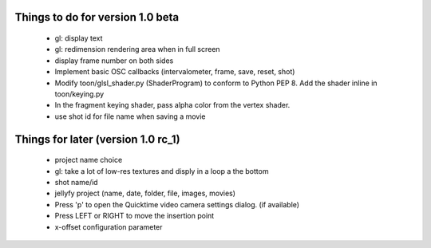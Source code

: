 Things to do for version 1.0 beta
=================================

 - gl: display text
 - gl: redimension rendering area when in full screen
 - display frame number on both sides
 - Implement basic OSC callbacks (intervalometer, frame, save, reset, shot)
 - Modify toon/glsl_shader.py (ShaderProgram) to conform to Python PEP 8. Add the shader inline in toon/keying.py
 - In the fragment keying shader, pass alpha color from the vertex shader.
 - use shot id for file name when saving a movie

Things for later (version 1.0 rc_1)
===================================

 - project name choice
 - gl: take a lot of low-res textures and disply in a loop a the bottom
 - shot name/id
 - jellyfy project (name, date, folder, file, images, movies)
 - Press 'p' to open the Quicktime video camera settings dialog. (if available)
 - Press LEFT or RIGHT to move the insertion point
 - x-offset configuration parameter

